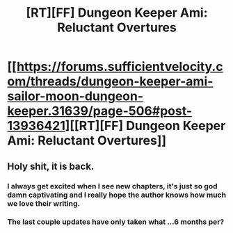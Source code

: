 #+TITLE: [RT][FF] Dungeon Keeper Ami: Reluctant Overtures

* [[https://forums.sufficientvelocity.com/threads/dungeon-keeper-ami-sailor-moon-dungeon-keeper.31639/page-506#post-13936421][[RT][FF] Dungeon Keeper Ami: Reluctant Overtures]]
:PROPERTIES:
:Author: skwint
:Score: 35
:DateUnix: 1579981123.0
:DateShort: 2020-Jan-25
:END:

** Holy shit, it is back.
:PROPERTIES:
:Author: LimeDog
:Score: 8
:DateUnix: 1580000125.0
:DateShort: 2020-Jan-26
:END:

*** I always get excited when I see new chapters, it's just so god damn captivating and I really hope the author knows how much we love their writing.
:PROPERTIES:
:Author: Hust91
:Score: 2
:DateUnix: 1580000830.0
:DateShort: 2020-Jan-26
:END:


*** The last couple updates have only taken what ...6 months per?
:PROPERTIES:
:Author: Reply_or_Not
:Score: 2
:DateUnix: 1580420300.0
:DateShort: 2020-Jan-31
:END:
